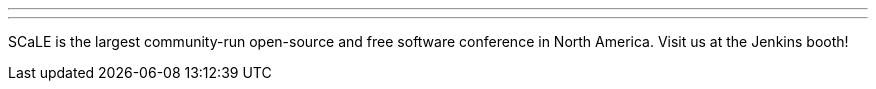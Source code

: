 ---
:page-eventTitle: SCALE 20x
:page-eventLocation: Pasadena, California
:page-eventStartDate: 2023-03-09T10:00:00
:page-eventLink: https://www.socallinuxexpo.org/scale/20x
---

SCaLE is the largest community-run open-source and free software conference in North America. Visit us at the Jenkins booth!
